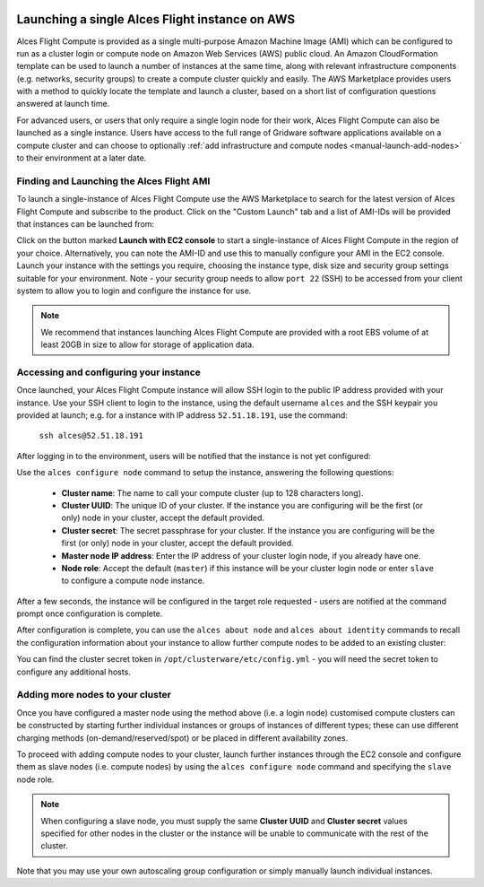  .. _manual_launch:

Launching a single Alces Flight instance on AWS
###############################################

Alces Flight Compute is provided as a single multi-purpose Amazon Machine Image (AMI) which can be configured to run as a cluster login or compute node on Amazon Web Services (AWS) public cloud. An Amazon CloudFormation template can be used to launch a number of instances at the same time, along with relevant infrastructure components (e.g. networks, security groups) to create a compute cluster quickly and easily. The AWS Marketplace provides users with a method to quickly locate the template and launch a cluster, based on a short list of configuration questions answered at launch time. 

For advanced users, or users that only require a single login node for their work, Alces Flight Compute can also be launched as a single instance. Users have access to the full range of Gridware software applications available on a compute cluster and can choose to optionally :ref:`add infrastructure and compute nodes <manual-launch-add-nodes>` to their environment at a later date. 

Finding and Launching the Alces Flight AMI
------------------------------------------

To launch a single-instance of Alces Flight Compute use the AWS Marketplace to search for the latest version of Alces Flight Compute and subscribe to the product. Click on the "Custom Launch" tab and a list of AMI-IDs will be provided that instances can be launched from:

.. image:: marketplace_ami-id.png
    :alt: AWS Marketplace AMI-IDs

Click on the button marked **Launch with EC2 console** to start a single-instance of Alces Flight Compute in the region of your choice. Alternatively, you can note the AMI-ID and use this to manually configure your AMI in the EC2 console. Launch your instance with the settings you require, choosing the instance type, disk size and security group settings suitable for your environment. Note - your security group needs to allow ``port 22`` (SSH) to be accessed from your client system to allow you to login and configure the instance for use.

.. note:: We recommend that instances launching Alces Flight Compute are provided with a root EBS volume of at least 20GB in size to allow for storage of application data. 


Accessing and configuring your instance
---------------------------------------

Once launched, your Alces Flight Compute instance will allow SSH login to the public IP address provided with your instance. Use your SSH client to login to the instance, using the default username ``alces`` and the SSH keypair you provided at launch; e.g. for a instance with IP address ``52.51.18.191``, use the command:

   ``ssh alces@52.51.18.191``
   
After logging in to the environment, users will be notified that the instance is not yet configured:

.. image:: alcesunconfigured.jpg
    :alt: Unconfigured instance

Use the ``alces configure node`` command to setup the instance, answering the following questions:

  - **Cluster name**: The name to call your compute cluster (up to 128 characters long).
  - **Cluster UUID**: The unique ID of your cluster. If the instance you are configuring will be the first (or only) node in your cluster, accept the default provided. 
  - **Cluster secret**: The secret passphrase for your cluster. If the instance you are configuring will be the first (or only) node in your cluster, accept the default provided. 
  - **Master node IP address**: Enter the IP address of your cluster login node, if you already have one.
  - **Node role**: Accept the default (``master``) if this instance will be your cluster login node or enter ``slave`` to configure a compute node instance.

After a few seconds, the instance will be configured in the target role requested - users are notified at the command prompt once configuration is complete.

.. image:: alcesconfigure.jpg
    :alt: Configured instance

After configuration is complete, you can use the ``alces about node`` and ``alces about identity`` commands to recall the configuration information about your instance to allow further compute nodes to be added to an existing cluster:

.. image:: alces_about_identity.jpg
    :alt: Recalling configuration information

You can find the cluster secret token in ``/opt/clusterware/etc/config.yml`` - you will need the secret token to configure any additional hosts.

.. _manual-launch-add-nodes:

Adding more nodes to your cluster
---------------------------------

Once you have configured a master node using the method above (i.e. a login node) customised compute clusters can be constructed by starting further individual instances or groups of instances of different types; these can use different charging methods (on-demand/reserved/spot) or be placed in different availability zones.

To proceed with adding compute nodes to your cluster, launch further instances through the EC2 console and configure them as slave nodes (i.e. compute nodes) by using the ``alces configure node`` command and specifying the ``slave`` node role.

.. note:: When configuring a slave node, you must supply the same **Cluster UUID** and **Cluster secret** values specified for other nodes in the cluster or the instance will be unable to communicate with the rest of the cluster.

Note that you may use your own autoscaling group configuration or simply manually launch individual instances.
